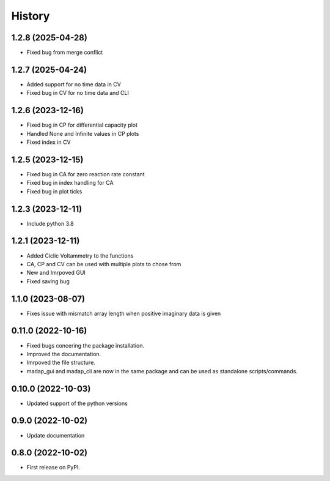 =======
History
=======

1.2.8 (2025-04-28)
-------------------
* Fixed bug from merge conflict

1.2.7 (2025-04-24)
-------------------
* Added support for no time data in CV
* Fixed bug in CV for no time data and CLI

1.2.6 (2023-12-16)
-------------------
* Fixed bug in CP for differential capacity plot
* Handled None and Infinite values in CP plots
* Fixed index in CV


1.2.5 (2023-12-15)
-------------------
* Fixed bug in CA for zero reaction rate constant
* Fixed bug in index handling for CA
* Fixed bug in plot ticks

1.2.3 (2023-12-11)
-------------------
* Include python 3.8

1.2.1 (2023-12-11)
-------------------
* Added Ciclic Voltammetry to the functions
* CA, CP and CV can be used with multiple plots to chose from
* New and Imrpoved GUI
* Fixed saving bug

1.1.0 (2023-08-07)
-------------------
* Fixes issue with mismatch array length when positive imaginary data is given

0.11.0 (2022-10-16)
-------------------

* Fixed bugs concering the package installation.
* Improved the documentation.
* Imrpoved the file structure.
* madap_gui and madap_cli are now in the same package and can be used as standalone scripts/commands.

0.10.0 (2022-10-03)
-------------------

* Updated support of the python versions

0.9.0 (2022-10-02)
------------------

* Update documentation

0.8.0 (2022-10-02)
------------------

* First release on PyPI.
